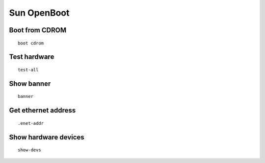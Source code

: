Sun OpenBoot
------------


Boot from CDROM
==============================
::

 boot cdrom

Test hardware
==============================
::

 test-all

Show banner
==============================
::

 banner

Get ethernet address
==============================
::

 .enet-addr

Show hardware devices
==============================
::

 show-devs


